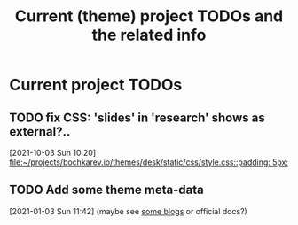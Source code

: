 #+TITLE: Current (theme) project TODOs and the related info

* Current project TODOs
** TODO fix CSS: 'slides' in 'research' shows as external?..
 [2021-10-03 Sun 10:20]
 [[file:~/projects/bochkarev.io/themes/desk/static/css/style.css::padding: 5px;]]
** TODO Add some theme meta-data
 [2021-01-03 Sun 11:42]
 (maybe see [[https://retrolog.io/blog/creating-a-hugo-theme-from-scratch/][some blogs]] or official docs?)
